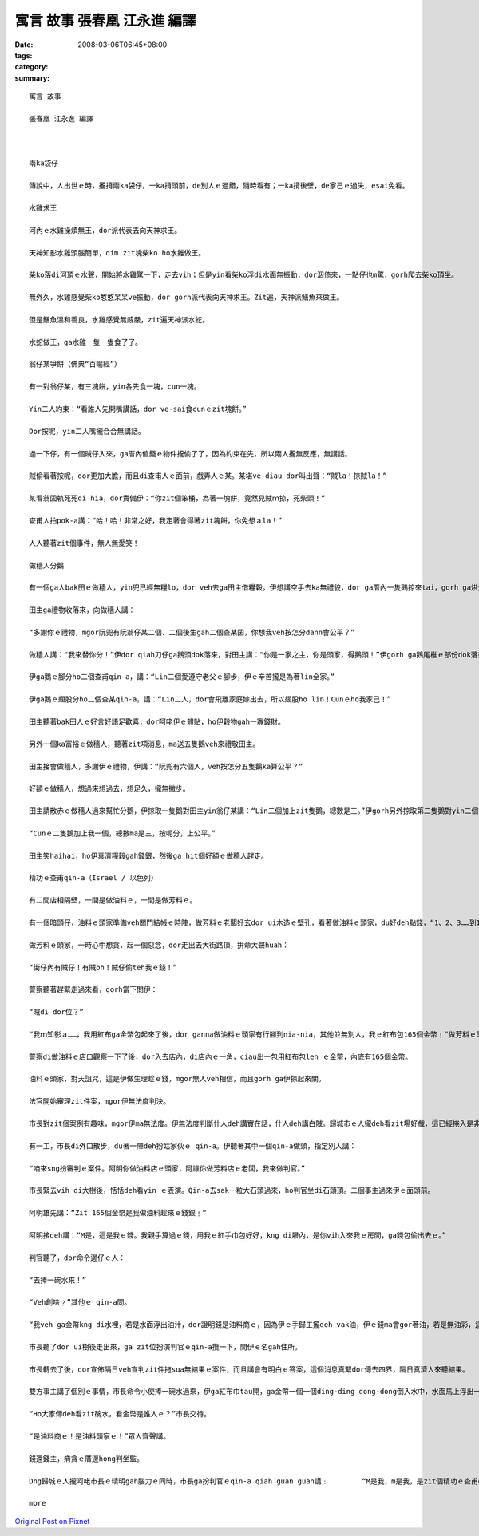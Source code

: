 寓言 故事  張春凰 江永進 編譯
#########################################

:date: 2008-03-06T06:45+08:00
:tags: 
:category: 
:summary: 


:: 

  寓言 故事

  張春凰 江永進 編譯



  兩ka袋仔

  傳說中，人出世ｅ時，攏揹兩ka袋仔，一ka揹頭前，de別人ｅ過錯，隨時看有；一ka揹後壁，de家己ｅ過失，esai免看。

  水雞求王

  河內ｅ水雞操煩無王，dor派代表去向天神求王。

  天神知影水雞頭腦簡單，dim zit塊柴ko ho水雞做王。

  柴ko落di河頂ｅ水聲，開始將水雞驚一下，走去vih；但是yin看柴ko浮di水面無振動，dor泅倚來，一點仔也m驚，gorh爬去柴ko頂坐。

  無外久，水雞感覺柴ko憨憨呆呆ve振動，dor gorh派代表向天神求王。Zit遍，天神派鱔魚來做王。

  但是鱔魚溫和善良，水雞感覺無威嚴，zit遍天神派水蛇。

  水蛇做王，ga水雞一隻一隻食了了。

  翁仔某爭餅（佛典“百喻經”）

  有一對翁仔某，有三塊餅，yin各先食一塊，cun一塊。

  Yin二人約束：“看誰人先開嘴講話，dor ve-sai食cunｅzit塊餅。”

  Dor按呢，yin二人嘴攏合合無講話。

  過一下仔，有一個賊仔入來，ga厝內值錢ｅ物件攏偷了了，因為約束在先，所以兩人攏無反應，無講話。

  賊偷看著按呢，dor更加大膽，而且di查甫人ｅ面前，戲弄人ｅ某。某堪ve-diau dor叫出聲：“賊la！掠賊la！”

  某看翁固執死死di hia，dor責備伊：“你zit個笨桶，為著一塊餅，竟然見賊ｍ掠，死柴頭！”

  查甫人拍pok-a講：“哈！哈！非常之好，我定著會得著zit塊餅，你免想ａla！”

  人人聽著zit個事件，無人無愛笑！

  做穡人分鵝

  有一個ga人bak田ｅ做穡人，yin兜已經無糧lo，dor veh去ga田主借糧穀。伊想講空手去ka無禮貌，dor ga厝內一隻鵝掠來tai，gorh ga烘烘leh，做伴手teh去送田主。

  田主ga禮物收落來，向做穡人講：

  “多謝你ｅ禮物，mgor阮兜有阮翁仔某二個、二個後生gah二個查某囝，你想我veh按怎分dann會公平？”

  做穡人講：“我來替你分！”伊dor qiah刀仔ga鵝頭dok落來，對田主講：“你是一家之主，你是頭家，得鵝頭！”伊gorh ga鵝尾椎ｅ部份dok落來， ho頭家娘，對伊講：“你顧家，顧內頭，款東顧西，是厝內上好ｅ守護者，所以尾椎ｅ部份ho你！”

  伊ga鵝ｅ腳分ho二個查甫qin-a，講：“Lin二個愛遵守老父ｅ腳步，伊ｅ辛苦攏是為著lin全家。”

  伊ga鵝ｅ翅股分ho二個查某qin-a，講：“Lin二人，dor會飛離家庭嫁出去，所以翅股ho lin！Cunｅho我家己！”

  田主聽著bak田人ｅ好言好語足歡喜，dor呵咾伊ｅ體貼，ho伊穀物gah一寡錢財。

  另外一個ka富裕ｅ做穡人，聽著zit項消息，ma送五隻鵝veh來禮敬田主。

  田主接會做穡人，多謝伊ｅ禮物，伊講：“阮兜有六個人，veh按怎分五隻鵝ka算公平？”

  好額ｅ做穡人，想過來想過去，想足久，攏無撇步。

  田主請散赤ｅ做穡人過來幫忙分鵝，伊掠取一隻鵝對田主yin翁仔某講：“Lin二個加上zit隻鵝，總數是三。”伊gorh另外掠取第二隻鵝對yin二個後生講：“Lin二個加上zit隻鵝，總數是三。”然後，伊gorh掠取第三隻鵝對田主ｅ二個查某囝講：“Lin二個加上zit隻鵝，總數ma是三。”

  “Cunｅ二隻鵝加上我一個，總數ma是三，按呢分，上公平。”

  田主笑haihai，ho伊真濟糧穀gah錢銀，然後ga hit個好額ｅ做穡人趕走。

  精功ｅ查甫qin-a（Israel / 以色列）

  有二間店相隔壁，一間是做油料ｅ，一間是做芳料ｅ。

  有一個暗頭仔，油料ｅ頭家準備veh關門結帳ｅ時陣，做芳料ｅ老闆好玄dor ui木造ｅ壁孔，看著做油料ｅ頭家，du好deh點錢，“1、2、3……到165個金幣。”做芳料ｅ頭家心肝inn-a due著金幣ｅ數目起起浮浮。伊ma看著對方用一塊紅布ga金幣包ho好勢。

  做芳料ｅ頭家，一時心中想貪，起一個惡念，dor走出去大街路頂，拚命大聲huah：

  “街仔內有賊仔！有賊oh！賊仔偷teh我ｅ錢！”

  警察聽著趕緊走過來看，gorh當下問伊：

  “賊di dor位？”

  “我ｍ知影ａ……，我用紅布ga金幣包起來了後，dor ganna做油料ｅ頭家有行腳到nia-nia，其他並無別人，我ｅ紅布包165個金幣﹗“做芳料ｅ頭家，講gah大心氣（kui3）喘。

  警察di做油料ｅ店口觀察一下了後，dor入去店內，di店內ｅ一角，ciau出一包用紅布包leh ｅ金幣，內底有165個金幣。

  油料ｅ頭家，對天詛咒，這是伊做生理趁ｅ錢，mgor無人veh相信，而且gorh ga伊掠起來關。

  法官開始審理zit件案，mgor伊無法度判決。

  市長對zit個案例有趣味，mgor伊ma無法度。伊無法度判斷什人deh講實在話，什人deh講白賊。歸城市ｅ人攏deh看zit場好戲，這已經捲入是非難斷ｅ羅生門現象。

  有一工，市長di外口散步，du著一陣deh扮姑家伙ｅ qin-a。伊聽著其中一個qin-a做頭，指定別人講：

  “咱來sng扮審判ｅ案件。阿明你做油料店ｅ頭家，阿雄你做芳料店ｅ老闆，我來做判官。”

  市長緊去vih di大樹後，恬恬deh看yin ｅ表演。Qin-a去sak一粒大石頭過來，ho判官坐di石頭頂。二個事主過來伊ｅ面頭前。

  阿明雄先講：“Zit 165個金幣是我做油料趁來ｅ錢銀﹗”

  阿明接deh講：“M是，這是我ｅ錢。我親手算過ｅ錢，用我ｅ紅手巾包好好，kng di屜內，是你vih入來我ｅ房間，ga錢包偷出去ｅ。”

  判官聽了，dor命令邊仔ｅ人：

  “去捧一碗水來！”

  “Veh創啥﹖”其他ｅ qin-a問。

  “我veh ga金幣kng di水裡，若是水面浮出油汁，dor證明錢是油料商ｅ，因為伊ｅ手歸工攏deh vak油，伊ｅ錢ma會gor著油，若是無油彩，這dor說明錢m是伊ｅ。”

  市長聽了dor ui樹後走出來，ga zit位扮演判官ｅqin-a攬一下，問伊ｅ名gah住所。

  市長轉去了後，dor宣佈隔日veh宣判zit件拖sua無結果ｅ案件，而且講會有明白ｅ答案，這個消息真緊dor傳去四界，隔日真濟人來聽結果。

  雙方事主講了個別ｅ事情，市長命令小使捧一碗水過來，伊ga紅布巾tau開，ga金幣一個一個ding-ding dong-dong倒入水中，水面馬上浮出一en油彩。

  “Ho大家傳deh看zit碗水，看金幣是誰人ｅ？”市長交待。

  “是油料商ｅ！是油料頭家ｅ！”眾人齊聲講。

  錢還錢主，痟貪ｅ厝邊hong判坐監。

  Dng歸城ｅ人攏呵咾市長ｅ精明gah腦力ｅ同時，市長ga扮判官ｅqin-a qiah guan guan講﹕	“M是我，m是我，是zit個精功ｅ查甫qin-a！是伊拆破做芳料ｅ騙子ｅ奸巧，是伊啟蒙我ho zit件懸疑案有清白ｅ審判，還油料店主一個公道，ma對眾人有所交待。”

  more


`Original Post on Pixnet <http://daiqi007.pixnet.net/blog/post/15081020>`_